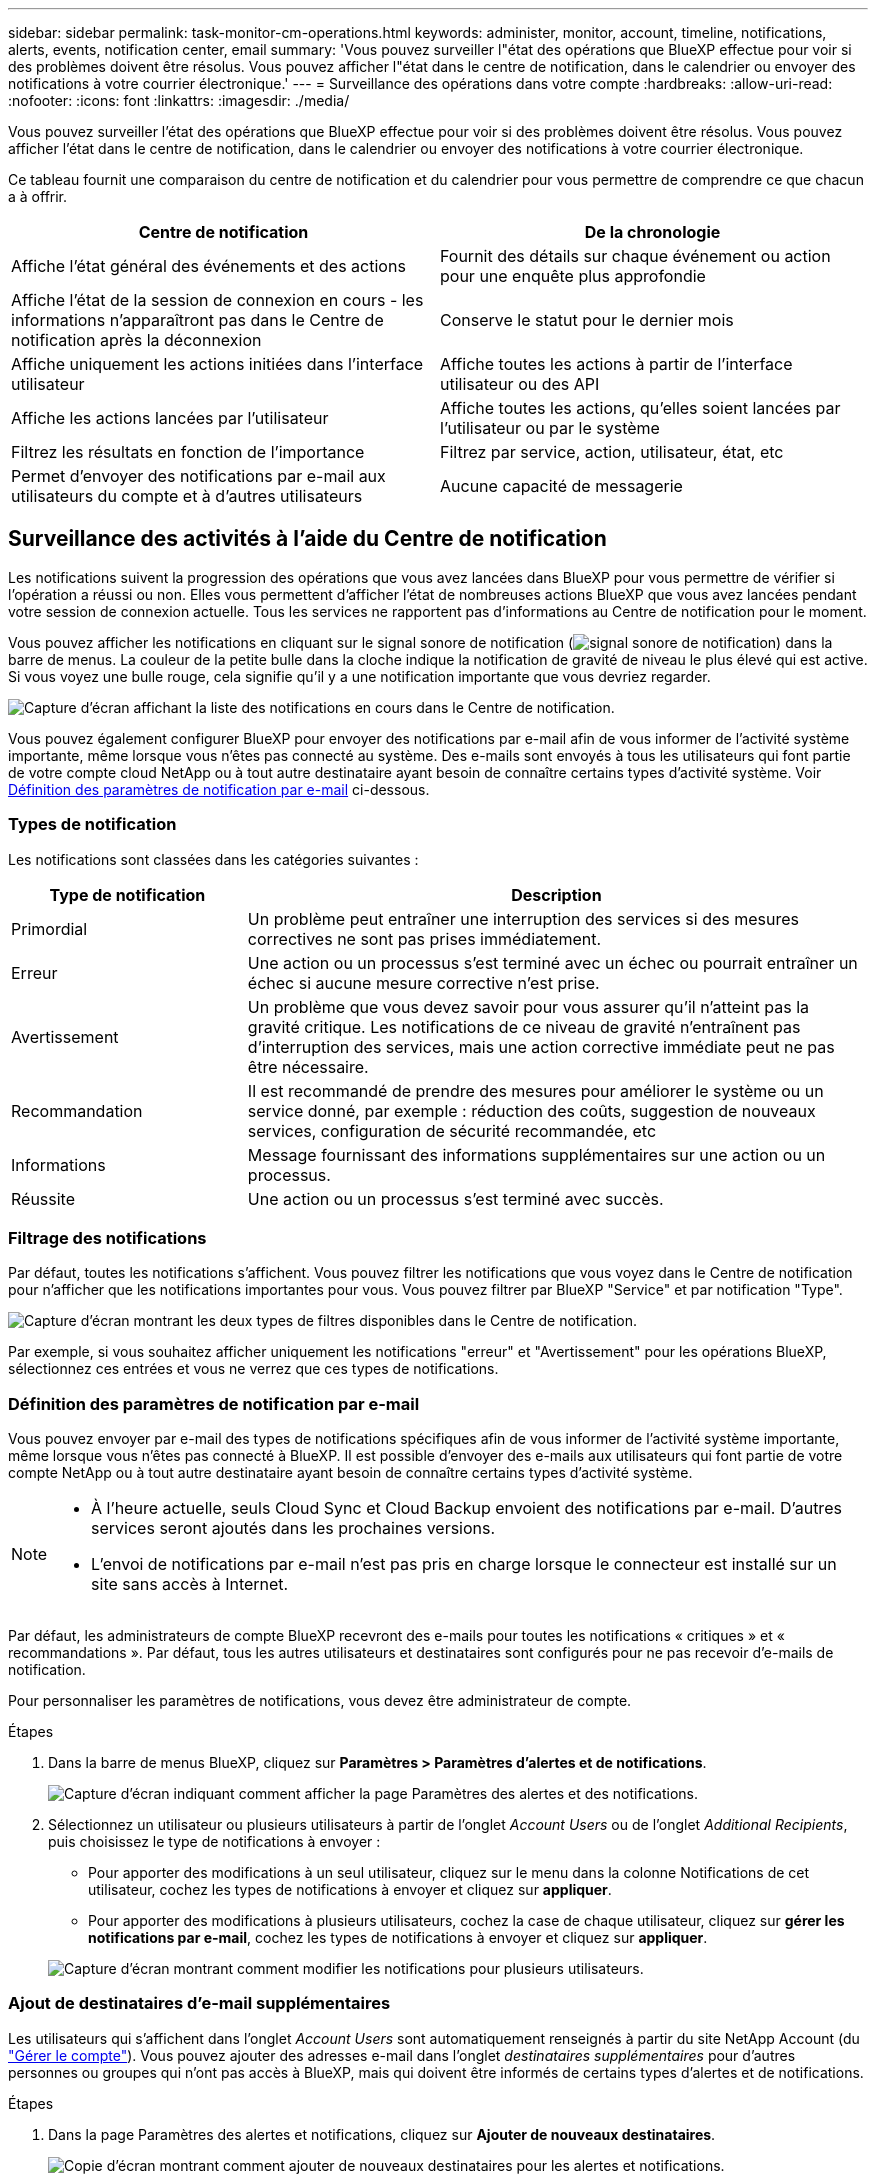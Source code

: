 ---
sidebar: sidebar 
permalink: task-monitor-cm-operations.html 
keywords: administer, monitor, account, timeline, notifications, alerts, events, notification center, email 
summary: 'Vous pouvez surveiller l"état des opérations que BlueXP effectue pour voir si des problèmes doivent être résolus. Vous pouvez afficher l"état dans le centre de notification, dans le calendrier ou envoyer des notifications à votre courrier électronique.' 
---
= Surveillance des opérations dans votre compte
:hardbreaks:
:allow-uri-read: 
:nofooter: 
:icons: font
:linkattrs: 
:imagesdir: ./media/


[role="lead"]
Vous pouvez surveiller l'état des opérations que BlueXP effectue pour voir si des problèmes doivent être résolus. Vous pouvez afficher l'état dans le centre de notification, dans le calendrier ou envoyer des notifications à votre courrier électronique.

Ce tableau fournit une comparaison du centre de notification et du calendrier pour vous permettre de comprendre ce que chacun a à offrir.

[cols="47,47"]
|===
| Centre de notification | De la chronologie 


| Affiche l'état général des événements et des actions | Fournit des détails sur chaque événement ou action pour une enquête plus approfondie 


| Affiche l'état de la session de connexion en cours - les informations n'apparaîtront pas dans le Centre de notification après la déconnexion | Conserve le statut pour le dernier mois 


| Affiche uniquement les actions initiées dans l'interface utilisateur | Affiche toutes les actions à partir de l'interface utilisateur ou des API 


| Affiche les actions lancées par l'utilisateur | Affiche toutes les actions, qu'elles soient lancées par l'utilisateur ou par le système 


| Filtrez les résultats en fonction de l'importance | Filtrez par service, action, utilisateur, état, etc 


| Permet d'envoyer des notifications par e-mail aux utilisateurs du compte et à d'autres utilisateurs | Aucune capacité de messagerie 
|===


== Surveillance des activités à l'aide du Centre de notification

Les notifications suivent la progression des opérations que vous avez lancées dans BlueXP pour vous permettre de vérifier si l'opération a réussi ou non. Elles vous permettent d'afficher l'état de nombreuses actions BlueXP que vous avez lancées pendant votre session de connexion actuelle. Tous les services ne rapportent pas d'informations au Centre de notification pour le moment.

Vous pouvez afficher les notifications en cliquant sur le signal sonore de notification (image:icon_bell.png["signal sonore de notification"]) dans la barre de menus. La couleur de la petite bulle dans la cloche indique la notification de gravité de niveau le plus élevé qui est active. Si vous voyez une bulle rouge, cela signifie qu'il y a une notification importante que vous devriez regarder.

image:screenshot_notification_full.png["Capture d'écran affichant la liste des notifications en cours dans le Centre de notification."]

Vous pouvez également configurer BlueXP pour envoyer des notifications par e-mail afin de vous informer de l'activité système importante, même lorsque vous n'êtes pas connecté au système. Des e-mails sont envoyés à tous les utilisateurs qui font partie de votre compte cloud NetApp ou à tout autre destinataire ayant besoin de connaître certains types d'activité système. Voir <<Définition des paramètres de notification par e-mail,Définition des paramètres de notification par e-mail>> ci-dessous.



=== Types de notification

Les notifications sont classées dans les catégories suivantes :

[cols="22,58"]
|===
| Type de notification | Description 


| Primordial | Un problème peut entraîner une interruption des services si des mesures correctives ne sont pas prises immédiatement. 


| Erreur | Une action ou un processus s'est terminé avec un échec ou pourrait entraîner un échec si aucune mesure corrective n'est prise. 


| Avertissement | Un problème que vous devez savoir pour vous assurer qu'il n'atteint pas la gravité critique. Les notifications de ce niveau de gravité n'entraînent pas d'interruption des services, mais une action corrective immédiate peut ne pas être nécessaire. 


| Recommandation | Il est recommandé de prendre des mesures pour améliorer le système ou un service donné, par exemple : réduction des coûts, suggestion de nouveaux services, configuration de sécurité recommandée, etc 


| Informations | Message fournissant des informations supplémentaires sur une action ou un processus. 


| Réussite | Une action ou un processus s'est terminé avec succès. 
|===


=== Filtrage des notifications

Par défaut, toutes les notifications s'affichent. Vous pouvez filtrer les notifications que vous voyez dans le Centre de notification pour n'afficher que les notifications importantes pour vous. Vous pouvez filtrer par BlueXP "Service" et par notification "Type".

image:screenshot_notification_filters.png["Capture d'écran montrant les deux types de filtres disponibles dans le Centre de notification."]

Par exemple, si vous souhaitez afficher uniquement les notifications "erreur" et "Avertissement" pour les opérations BlueXP, sélectionnez ces entrées et vous ne verrez que ces types de notifications.



=== Définition des paramètres de notification par e-mail

Vous pouvez envoyer par e-mail des types de notifications spécifiques afin de vous informer de l'activité système importante, même lorsque vous n'êtes pas connecté à BlueXP. Il est possible d'envoyer des e-mails aux utilisateurs qui font partie de votre compte NetApp ou à tout autre destinataire ayant besoin de connaître certains types d'activité système.

[NOTE]
====
* À l'heure actuelle, seuls Cloud Sync et Cloud Backup envoient des notifications par e-mail. D'autres services seront ajoutés dans les prochaines versions.
* L'envoi de notifications par e-mail n'est pas pris en charge lorsque le connecteur est installé sur un site sans accès à Internet.


====
Par défaut, les administrateurs de compte BlueXP recevront des e-mails pour toutes les notifications « critiques » et « recommandations ». Par défaut, tous les autres utilisateurs et destinataires sont configurés pour ne pas recevoir d'e-mails de notification.

Pour personnaliser les paramètres de notifications, vous devez être administrateur de compte.

.Étapes
. Dans la barre de menus BlueXP, cliquez sur *Paramètres > Paramètres d'alertes et de notifications*.
+
image:screenshot-settings-notifications.png["Capture d'écran indiquant comment afficher la page Paramètres des alertes et des notifications."]

. Sélectionnez un utilisateur ou plusieurs utilisateurs à partir de l'onglet _Account Users_ ou de l'onglet _Additional Recipients_, puis choisissez le type de notifications à envoyer :
+
** Pour apporter des modifications à un seul utilisateur, cliquez sur le menu dans la colonne Notifications de cet utilisateur, cochez les types de notifications à envoyer et cliquez sur *appliquer*.
** Pour apporter des modifications à plusieurs utilisateurs, cochez la case de chaque utilisateur, cliquez sur *gérer les notifications par e-mail*, cochez les types de notifications à envoyer et cliquez sur *appliquer*.


+
image:screenshot-change-notifications.png["Capture d'écran montrant comment modifier les notifications pour plusieurs utilisateurs."]





=== Ajout de destinataires d'e-mail supplémentaires

Les utilisateurs qui s'affichent dans l'onglet _Account Users_ sont automatiquement renseignés à partir du site NetApp Account (du link:task-managing-netapp-accounts.html#creating-and-managing-users["Gérer le compte"]). Vous pouvez ajouter des adresses e-mail dans l'onglet _destinataires supplémentaires_ pour d'autres personnes ou groupes qui n'ont pas accès à BlueXP, mais qui doivent être informés de certains types d'alertes et de notifications.

.Étapes
. Dans la page Paramètres des alertes et notifications, cliquez sur *Ajouter de nouveaux destinataires*.
+
image:screenshot-add-email-recipient.png["Copie d'écran montrant comment ajouter de nouveaux destinataires pour les alertes et notifications."]

. Entrez le nom, l'adresse e-mail et sélectionnez les types de notifications que le destinataire recevra, puis cliquez sur *Ajouter un nouveau destinataire*.




=== Rejet des notifications

Vous pouvez supprimer des notifications de la page si vous n'avez plus besoin de les voir. Vous pouvez rejeter toutes les notifications en une seule fois ou rejeter les notifications individuelles.

Pour ignorer toutes les notifications, dans le Centre de notification, cliquez sur image:button_3_vert_dots.png[""] Et sélectionnez *rejeter tout*.image:screenshot_notification_menu.png["Capture d'écran affichant le menu Notifications pour sélectionner les paramètres et ignorer toutes les options."]

Pour ignorer des notifications individuelles, placez le curseur sur la notification et cliquez sur *rejeter*.image:screenshot_notification_dismiss1.png["Capture d'écran montrant comment rejeter une seule notification."]



== Audit de l'activité de l'utilisateur dans votre compte

Le Timeline de BlueXP affiche les actions que les utilisateurs ont effectuées pour gérer votre compte. Cela inclut des actions de gestion telles que l'association d'utilisateurs, la création d'espaces de travail, la création de connecteurs, etc.

La vérification de la chronologie peut être utile si vous devez identifier qui a effectué une action spécifique ou si vous devez identifier le statut d'une action.

.Étapes
. Dans la barre de menus BlueXP, cliquez sur *Paramètres > Chronologie*.
. Sous filtres, cliquez sur *Service*, activez *Tenancy* et cliquez sur *appliquer*.


.Résultat
La chronologie est mise à jour pour vous montrer les actions de gestion de compte.

